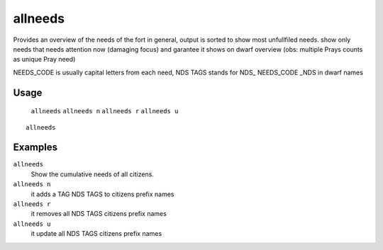 allneeds
========

.. dfhack-tool::
    :summary: Show the cumulative needs of all citizens.
    :tags: fort units

Provides an overview of the needs of the fort in general, output is sorted to
show most unfullfiled needs.
show only needs that needs attention now (damaging focus) and garantee it shows on dwarf overview
(obs: multiple Prays counts as unique Pray need)

NEEDS_CODE is usually capital letters from each need, NDS TAGS stands for NDS_ NEEDS_CODE _NDS in dwarf names

Usage
-----
    ``allneeds``
    ``allneeds n``
    ``allneeds r``
    ``allneeds u``

::

    allneeds

Examples
--------
``allneeds``
    Show the cumulative needs of all citizens.

``allneeds n``
    it adds a TAG NDS TAGS to citizens prefix names

``allneeds r``
    it removes all NDS TAGS citizens prefix names

``allneeds u``
    it update all NDS TAGS citizens prefix names
